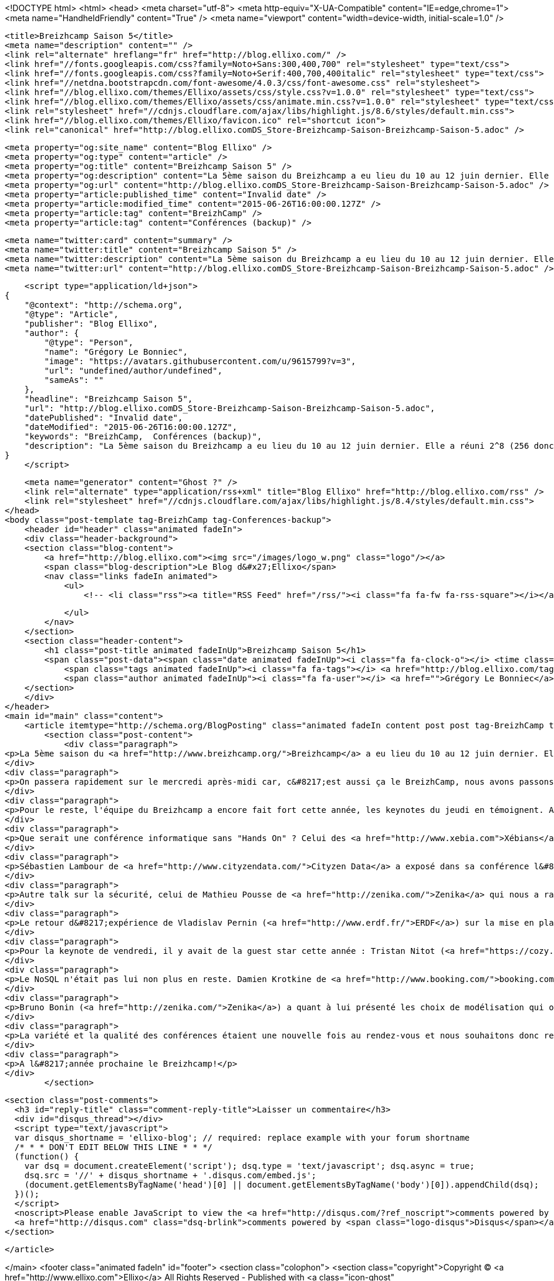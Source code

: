 <!DOCTYPE html>
<html>
<head>
    <meta charset="utf-8">
    <meta http-equiv="X-UA-Compatible" content="IE=edge,chrome=1">
    <meta name="HandheldFriendly" content="True" />
    <meta name="viewport" content="width=device-width, initial-scale=1.0" />

    <title>Breizhcamp Saison 5</title>
    <meta name="description" content="" />
    <link rel="alternate" hreflang="fr" href="http://blog.ellixo.com/" />
    <link href="//fonts.googleapis.com/css?family=Noto+Sans:300,400,700" rel="stylesheet" type="text/css">
    <link href="//fonts.googleapis.com/css?family=Noto+Serif:400,700,400italic" rel="stylesheet" type="text/css">
    <link href="//netdna.bootstrapcdn.com/font-awesome/4.0.3/css/font-awesome.css" rel="stylesheet">
    <link href="//blog.ellixo.com/themes/Ellixo/assets/css/style.css?v=1.0.0" rel="stylesheet" type="text/css">
    <link href="//blog.ellixo.com/themes/Ellixo/assets/css/animate.min.css?v=1.0.0" rel="stylesheet" type="text/css">
    <link rel="stylesheet" href="//cdnjs.cloudflare.com/ajax/libs/highlight.js/8.6/styles/default.min.css">
    <link href="//blog.ellixo.com/themes/Ellixo/favicon.ico" rel="shortcut icon">
    <link rel="canonical" href="http://blog.ellixo.comDS_Store-Breizhcamp-Saison-Breizhcamp-Saison-5.adoc" />
    
    <meta property="og:site_name" content="Blog Ellixo" />
    <meta property="og:type" content="article" />
    <meta property="og:title" content="Breizhcamp Saison 5" />
    <meta property="og:description" content="La 5ème saison du Breizhcamp a eu lieu du 10 au 12 juin dernier. Elle a réuni 2^8 (256 donc) personnes sur le campus de Beaulieu à Rennes. Ellixo était bien évidemment présent et nous avons voulu partager avec..." />
    <meta property="og:url" content="http://blog.ellixo.comDS_Store-Breizhcamp-Saison-Breizhcamp-Saison-5.adoc" />
    <meta property="article:published_time" content="Invalid date" />
    <meta property="article:modified_time" content="2015-06-26T16:00:00.127Z" />
    <meta property="article:tag" content="BreizhCamp" />
    <meta property="article:tag" content="Conférences (backup)" />
    
    <meta name="twitter:card" content="summary" />
    <meta name="twitter:title" content="Breizhcamp Saison 5" />
    <meta name="twitter:description" content="La 5ème saison du Breizhcamp a eu lieu du 10 au 12 juin dernier. Elle a réuni 2^8 (256 donc) personnes sur le campus de Beaulieu à Rennes. Ellixo était bien évidemment présent et nous avons voulu partager avec..." />
    <meta name="twitter:url" content="http://blog.ellixo.comDS_Store-Breizhcamp-Saison-Breizhcamp-Saison-5.adoc" />
    
    <script type="application/ld+json">
{
    "@context": "http://schema.org",
    "@type": "Article",
    "publisher": "Blog Ellixo",
    "author": {
        "@type": "Person",
        "name": "Grégory Le Bonniec",
        "image": "https://avatars.githubusercontent.com/u/9615799?v=3",
        "url": "undefined/author/undefined",
        "sameAs": ""
    },
    "headline": "Breizhcamp Saison 5",
    "url": "http://blog.ellixo.comDS_Store-Breizhcamp-Saison-Breizhcamp-Saison-5.adoc",
    "datePublished": "Invalid date",
    "dateModified": "2015-06-26T16:00:00.127Z",
    "keywords": "BreizhCamp,  Conférences (backup)",
    "description": "La 5ème saison du Breizhcamp a eu lieu du 10 au 12 juin dernier. Elle a réuni 2^8 (256 donc) personnes sur le campus de Beaulieu à Rennes. Ellixo était bien évidemment présent et nous avons voulu partager avec..."
}
    </script>

    <meta name="generator" content="Ghost ?" />
    <link rel="alternate" type="application/rss+xml" title="Blog Ellixo" href="http://blog.ellixo.com/rss" />
    <link rel="stylesheet" href="//cdnjs.cloudflare.com/ajax/libs/highlight.js/8.4/styles/default.min.css">
</head>
<body class="post-template tag-BreizhCamp tag-Conferences-backup">
    <header id="header" class="animated fadeIn">
    <div class="header-background">
    <section class="blog-content">
        <a href="http://blog.ellixo.com"><img src="/images/logo_w.png" class="logo"/></a>
        <span class="blog-description">Le Blog d&#x27;Ellixo</span>
        <nav class="links fadeIn animated">
            <ul>
                <!-- <li class="rss"><a title="RSS Feed" href="/rss/"><i class="fa fa-fw fa-rss-square"></i></a></li> -->
        
            </ul>
        </nav>
    </section>
    <section class="header-content">
        <h1 class="post-title animated fadeInUp">Breizhcamp Saison 5</h1>
        <span class="post-data"><span class="date animated fadeInUp"><i class="fa fa-clock-o"></i> <time class="timesince date" data-timesince="Invalid date" datetime="Invalid date" title="Invalid date">Invalid date<ago class="ago"></time></span>
            <span class="tags animated fadeInUp"><i class="fa fa-tags"></i> <a href="http://blog.ellixo.com/tag/BreizhCamp">BreizhCamp</a>, <a href="http://blog.ellixo.com/tag/Conferences-backup"> Conférences (backup)</a></span>
            <span class="author animated fadeInUp"><i class="fa fa-user"></i> <a href="">Grégory Le Bonniec</a></span></span>
    </section>
    </div>
</header>
<main id="main" class="content">
    <article itemtype="http://schema.org/BlogPosting" class="animated fadeIn content post post tag-BreizhCamp tag-Conferences-backup">
        <section class="post-content">
            <div class="paragraph">
<p>La 5ème saison du <a href="http://www.breizhcamp.org/">Breizhcamp</a> a eu lieu du 10 au 12 juin dernier. Elle a réuni 2^8 (256 donc) personnes sur le campus de Beaulieu à Rennes. <a href="http://www.ellixo.com/">Ellixo</a> était bien évidemment présent et nous avons voulu partager avec vous nos impressions sur une partie des conférences (impossible malheureusement d&#8217;assister aux dizaines de conférences ayant eu lieu durant ces 3 jours)</p>
</div>
<div class="paragraph">
<p>On passera rapidement sur le mercredi après-midi car, c&#8217;est aussi ça le BreizhCamp, nous avons passons plus de temps à causer qu'à nous cultiver ! Pour autant, nous avons pu assister à une très bonne introduction à <a href="http://mesos.apache.org">Mesos</a> par Aurélien Maury, Pablo Lopez, Jean-Baptiste Claramonte et Jean-Pascal Thiery - sujet pas évident à présenter sur les problématiques de gestion de ressources système (CPU, RAM, ..) au sein d&#8217;un cluster (forcément hétérogène) mais amené de manière très claire et synthétique.</p>
</div>
<div class="paragraph">
<p>Pour le reste, l'équipe du Breizhcamp a encore fait fort cette année, les keynotes du jeudi en témoignent. Après une bonne première keynote de <a href="https://www.ovh.com/">OVH</a> (nouveau venu rennais) faisant le parallèle entre problématiques de production et le Mont St-Michel (démarche étonnante mais qui tenait la route - vous pourrez vérifier par vous-même : les vidéos des conférences seront disponibles en ligne dans les jours qui viennent), Christel Le Coq de <a href="http://www.b-sensory.com/">B.Sensory</a> est venu nous raconter son expérience de startupeuse. Au travers d&#8217;anecdotes croustillantes, elle a raconté son parcours, de l&#8217;idée à la réalisation du prototype Little Bird. Little Bird est le "Premier sextoy synchronisé à vos lectures érotiques". Elle a su conquérir un public majoritairement masculin ; premier pari gagné pour l'équipe du Breizhcamp : une des meilleures keynotes qu&#8217;il nous ait été donnée de voir depuis les débuts du BreizhCamp.</p>
</div>
<div class="paragraph">
<p>Que serait une conférence informatique sans "Hands On" ? Celui des <a href="http://www.xebia.com">Xébians</a> (Alban Phélip, Mathieu Breton et Yoann Benoit) a permis de nous familiariser avec le machine learning et le framework <a href="https://spark.apache.org/">Spark</a>. Il s&#8217;agissait notamment de déterminer les survivants du naufrage du Titanic en utilisant des techniques de machine learning. Nos professeurs d&#8217;un jour ont réussi à amener de la clareté sur certaines notions pourtant pas si simples de prime abord.</p>
</div>
<div class="paragraph">
<p>Sébastien Lambour de <a href="http://www.cityzendata.com/">Cityzen Data</a> a exposé dans sa conférence l&#8217;utilisation de la cryptographie pour vérifier la validité de requêtes sur des API. Cette validation permet de rejeter des requêtes invalides sans faire de coûteuses requêtes en base de données. La cryptographie n&#8217;est donc pas à réserver uniquement à des systèmes bancaires. En sécurisant des APIs public, on peut diminuer la charge sur notre système informatique. Cela permet ainsi de limiter l&#8217;impact de certaines attaques sur ces APIs. A méditer pour la création de vos prochaines API publiques.</p>
</div>
<div class="paragraph">
<p>Autre talk sur la sécurité, celui de Mathieu Pousse de <a href="http://zenika.com/">Zenika</a> qui nous a rappelé les principes et bonnes pratiques de sécurisation web et qui a conclu en nous présentant une excellente initiative : <a href="https://letsencrypt.org/">Let&#8217;s Encrypt</a>, une nouvelle organisation de certification automatisée, ouverte et &#8230;&#8203; gratuite (dispo en septembre 2015 - à suivre donc).</p>
</div>
<div class="paragraph">
<p>Le retour d&#8217;expérience de Vladislav Pernin (<a href="http://www.erdf.fr/">ERDF</a>) sur la mise en place d&#8217;un broker <a href="https://kafka.apache.org/index.html">Kafka</a> confirme que Kafka est désormais une solution viable qu&#8217;il faut considérer notamment si votre broker de messages actuel ne parvient plus à suivre en terme de performance car sur ce point Kafka explose les scores. Alors faut-il jeter RabbitMQ à la poubelle ? Et bien la réponse est non ; comme l&#8217;a indiqué Vladislav, RabbitMQ est beaucoup plus "couteau suisse" que Kafka (fonctionnalités de de routage notamment) ; Rabbit reste donc une solution extrêmement viable si vos besoins en performances ne sont pas stratosphériques.</p>
</div>
<div class="paragraph">
<p>Pour la keynote de vendredi, il y avait de la guest star cette année : Tristan Nitot (<a href="https://cozy.io/fr/">CozyCloud</a>) en personne. Il est venu nous parler d&#8217;un des sujets chauds du moment : les problématiques de confidentialité sur Internet et en particulier un focus sur le projet de Loi Renseignement - très bon speaker, très bonne conférence avec des arguments qui font mouche - un nouvel exemple que le BreizhCamp a franchi un cap important : de la conférence Bretonno-Ouest des débuts, BreizhCamp est devenu une conférence d&#8217;envergure nationale et rien que pour ça, chapeau à la Team de Nicolas De Loof. Nicolas (<a href="https://www.cloudbees.com/">Cloudbees</a>) qui a même eu le temps de faire un talk sur les différentes voies permettant de faire évoluer votre infra sans interruption, un talk plein d&#8217;astuces et de retours d&#8217;expérience&#8230;&#8203;le tout déguisé en Panda et conclu par un rap de toute beauté (la routine pour lui).</p>
</div>
<div class="paragraph">
<p>Le NoSQL n'était pas lui non plus en reste. Damien Krotkine de <a href="http://www.booking.com/">booking.com</a> est revenu sur la mise en place d&#8217;une base de données <a href="http://docs.basho.com/riak/latest/">Riak</a> pour stocker l&#8217;ensemble des évènements produits par la plateforme booking.com. Chaque heure, le site génère 100Go d'évènements différents qu&#8217;il faut stocker pour permettre leur utilisation dans des graphes, dans des outils d&#8217;aide à la prise de décision, ou encore comme source d&#8217;information pour l&#8217;A/B testing. C&#8217;est Riak qui a été choisi pour cela, car c&#8217;est l&#8217;implémentation de ring qui s&#8217;est montrée la plus robuste lors des tests (juste devant Cassandra qui était l&#8217;autre candidat shortlisté).</p>
</div>
<div class="paragraph">
<p>Bruno Bonin (<a href="http://zenika.com/">Zenika</a>) a quant à lui présenté les choix de modélisation qui ont été fait pour modéliser les données d&#8217;un assureur au sein d&#8217;une base documents <a href="https://www.elastic.co">Elasticsearch</a>. La modélisation "du bon" (préféré à celle de "la brute - document unique" et du "truand - autant de documents que de sources " !) basée sur des relations <a href="https://www.elastic.co/guide/en/elasticsearch/reference/current/mapping-parent-field.html">parent/child</a> a permis à Bruno d&#8217;obtenir une flexibilité dont il avait besoin pour permettre aux utilisateurs finaux d&#8217;explorer les donnnées de manière optimale.</p>
</div>
<div class="paragraph">
<p>La variété et la qualité des conférences étaient une nouvelle fois au rendez-vous et nous souhaitons donc remercier l'équipe d&#8217;organisation qui permet depuis 5 ans la tenue de cette conférence.</p>
</div>
<div class="paragraph">
<p>A l&#8217;année prochaine le Breizhcamp!</p>
</div>
        </section>

    
        <section class="post-comments">
          <h3 id="reply-title" class="comment-reply-title">Laisser un commentaire</h3>
          <div id="disqus_thread"></div>
          <script type="text/javascript">
          var disqus_shortname = 'ellixo-blog'; // required: replace example with your forum shortname
          /* * * DON'T EDIT BELOW THIS LINE * * */
          (function() {
            var dsq = document.createElement('script'); dsq.type = 'text/javascript'; dsq.async = true;
            dsq.src = '//' + disqus_shortname + '.disqus.com/embed.js';
            (document.getElementsByTagName('head')[0] || document.getElementsByTagName('body')[0]).appendChild(dsq);
          })();
          </script>
          <noscript>Please enable JavaScript to view the <a href="http://disqus.com/?ref_noscript">comments powered by Disqus.</a></noscript>
          <a href="http://disqus.com" class="dsq-brlink">comments powered by <span class="logo-disqus">Disqus</span></a>
        </section>
    
    </article>

</main>
    <footer class="animated fadeIn" id="footer">
        <section class="colophon">
          <section class="copyright">Copyright &copy; <a href="http://www.ellixo.com">Ellixo</a> All Rights Reserved - Published with <a class="icon-ghost" href="http://hubpress.io">HubPress</a></section>
        </section>
        <section class="bottom">
          <section class="attribution">
            <a href="http://www.ellixo.com">Accueil Ellixo</a> - <a href="http://www.ellixo.com/mentions-blog.html">Mentions Légales</a>
          </section>
        </section>
    </footer>
    <script src="//cdnjs.cloudflare.com/ajax/libs/jquery/2.1.3/jquery.min.js?v="></script> <script src="//cdnjs.cloudflare.com/ajax/libs/moment.js/2.9.0/moment-with-locales.min.js?v="></script> <script src="//cdnjs.cloudflare.com/ajax/libs/highlight.js/8.4/highlight.min.js?v="></script> 
      <script type="text/javascript">
        jQuery( document ).ready(function() {
          // change date with ago
          jQuery('ago.ago').each(function(){
            var element = jQuery(this).parent();
            element.html( moment(element.text()).fromNow());
          });
        });

        hljs.initHighlightingOnLoad();      
      </script>
    <script src="//blog.ellixo.com/themes/Ellixo/assets/js/scripts.js?v=1.0.0"></script>
    
    <script>
    (function(i,s,o,g,r,a,m){i['GoogleAnalyticsObject']=r;i[r]=i[r]||function(){
      (i[r].q=i[r].q||[]).push(arguments)},i[r].l=1*new Date();a=s.createElement(o),
      m=s.getElementsByTagName(o)[0];a.async=1;a.src=g;m.parentNode.insertBefore(a,m)
    })(window,document,'script','//www.google-analytics.com/analytics.js','ga');

    ga('create', 'UA-63938697-1', 'auto');
    ga('send', 'pageview');

    </script>
    <script src="//cdnjs.cloudflare.com/ajax/libs/highlight.js/8.6/highlight.min.js"></script>
    <script>hljs.initHighlightingOnLoad();</script>
</body>
</html>
